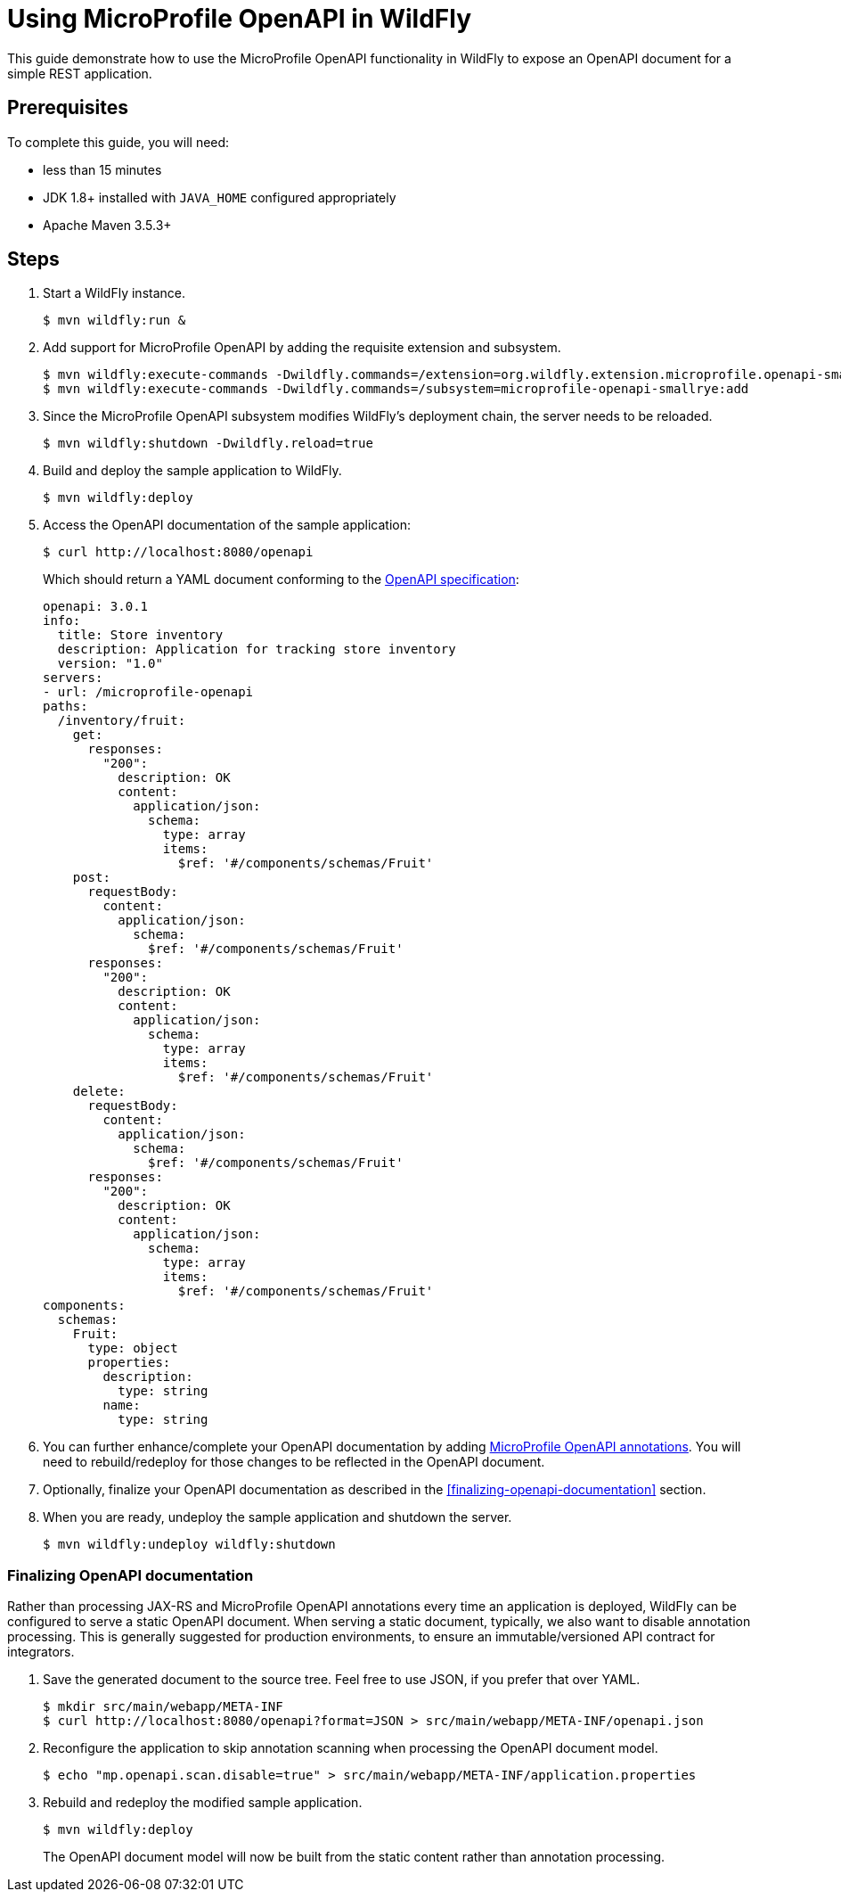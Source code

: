:productName:	WildFly

= Using MicroProfile OpenAPI in {productName}

This guide demonstrate how to use the MicroProfile OpenAPI functionality in {productName} to expose an OpenAPI document for a simple REST application.

== Prerequisites

To complete this guide, you will need:

* less than 15 minutes
* JDK 1.8+ installed with `JAVA_HOME` configured appropriately
* Apache Maven 3.5.3+

== Steps

. Start a {productName} instance.
+
[source, shell]
----
$ mvn wildfly:run &
----

. Add support for MicroProfile OpenAPI by adding the requisite extension and subsystem.
+
[source, shell]
----
$ mvn wildfly:execute-commands -Dwildfly.commands=/extension=org.wildfly.extension.microprofile.openapi-smallrye:add
$ mvn wildfly:execute-commands -Dwildfly.commands=/subsystem=microprofile-openapi-smallrye:add
----

. Since the MicroProfile OpenAPI subsystem modifies {productName}'s deployment chain, the server needs to be reloaded.
+
[source, shell]
----
$ mvn wildfly:shutdown -Dwildfly.reload=true
----

. Build and deploy the sample application to {productName}.
+
[source, shell]
----
$ mvn wildfly:deploy
----

. Access the OpenAPI documentation of the sample application:
+
[source, shell]
----
$ curl http://localhost:8080/openapi
----

+
Which should return a YAML document conforming to the http://spec.openapis.org/oas/v3.0.3[OpenAPI specification]:
+
[source, yaml]
----
openapi: 3.0.1
info:
  title: Store inventory
  description: Application for tracking store inventory
  version: "1.0"
servers:
- url: /microprofile-openapi
paths:
  /inventory/fruit:
    get:
      responses:
        "200":
          description: OK
          content:
            application/json:
              schema:
                type: array
                items:
                  $ref: '#/components/schemas/Fruit'
    post:
      requestBody:
        content:
          application/json:
            schema:
              $ref: '#/components/schemas/Fruit'
      responses:
        "200":
          description: OK
          content:
            application/json:
              schema:
                type: array
                items:
                  $ref: '#/components/schemas/Fruit'
    delete:
      requestBody:
        content:
          application/json:
            schema:
              $ref: '#/components/schemas/Fruit'
      responses:
        "200":
          description: OK
          content:
            application/json:
              schema:
                type: array
                items:
                  $ref: '#/components/schemas/Fruit'
components:
  schemas:
    Fruit:
      type: object
      properties:
        description:
          type: string
        name:
          type: string
----

. You can further enhance/complete your OpenAPI documentation by adding https://github.com/eclipse/microprofile-open-api/tree/master/api/src/main/java/org/eclipse/microprofile/openapi/annotations[MicroProfile OpenAPI annotations].
  You will need to rebuild/redeploy for those changes to be reflected in the OpenAPI document.

. Optionally, finalize your OpenAPI documentation as described in the <<finalizing-openapi-documentation>> section.

. When you are ready, undeploy the sample application and shutdown the server.
+
[source, shell]
----
$ mvn wildfly:undeploy wildfly:shutdown
----


=== Finalizing OpenAPI documentation

Rather than processing JAX-RS and MicroProfile OpenAPI annotations every time an application is deployed, {productName} can be configured to serve a static OpenAPI document.
When serving a static document, typically, we also want to disable annotation processing.
This is generally suggested for production environments, to ensure an immutable/versioned API contract for integrators.

. Save the generated document to the source tree.  Feel free to use JSON, if you prefer that over YAML.
+
[source, shell]
----
$ mkdir src/main/webapp/META-INF
$ curl http://localhost:8080/openapi?format=JSON > src/main/webapp/META-INF/openapi.json
----

. Reconfigure the application to skip annotation scanning when processing the OpenAPI document model.
+
[source, shell]
----
$ echo "mp.openapi.scan.disable=true" > src/main/webapp/META-INF/application.properties
----

. Rebuild and redeploy the modified sample application.
+
[source, shell]
----
$ mvn wildfly:deploy
----

+
The OpenAPI document model will now be built from the static content rather than annotation processing.
